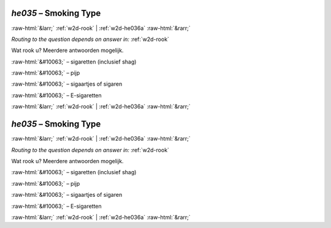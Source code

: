 .. _w2d-he035:

 
 .. role:: raw-html(raw) 
        :format: html 

`he035` – Smoking Type
======================


:raw-html:`&larr;` :ref:`w2d-rook` | :ref:`w2d-he036a` :raw-html:`&rarr;` 

*Routing to the question depends on answer in:* :ref:`w2d-rook`

Wat rook u? Meerdere antwoorden mogelijk.

:raw-html:`&#10063;` – sigaretten (inclusief shag)

:raw-html:`&#10063;` – pijp

:raw-html:`&#10063;` – sigaartjes of sigaren

:raw-html:`&#10063;` – E-sigaretten


.. image:: ../_screenshots/w2-he035.png


:raw-html:`&larr;` :ref:`w2d-rook` | :ref:`w2d-he036a` :raw-html:`&rarr;` 

.. _w2d-he035:

 
 .. role:: raw-html(raw) 
        :format: html 

`he035` – Smoking Type
======================


:raw-html:`&larr;` :ref:`w2d-rook` | :ref:`w2d-he036a` :raw-html:`&rarr;` 

*Routing to the question depends on answer in:* :ref:`w2d-rook`

Wat rook u? Meerdere antwoorden mogelijk.

:raw-html:`&#10063;` – sigaretten (inclusief shag)

:raw-html:`&#10063;` – pijp

:raw-html:`&#10063;` – sigaartjes of sigaren

:raw-html:`&#10063;` – E-sigaretten


.. image:: ../_screenshots/w2-he035.png


:raw-html:`&larr;` :ref:`w2d-rook` | :ref:`w2d-he036a` :raw-html:`&rarr;` 

